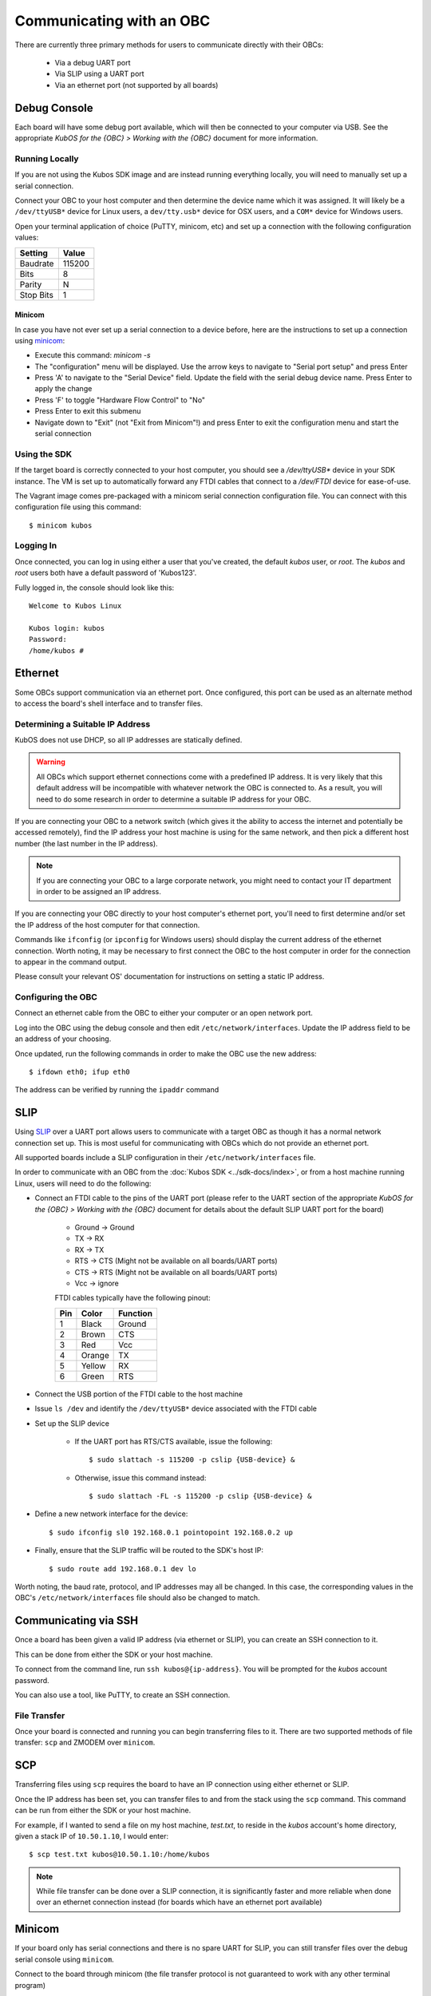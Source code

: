 Communicating with an OBC
=========================

There are currently three primary methods for users to communicate directly with their OBCs:

    - Via a debug UART port
    - Via SLIP using a UART port
    - Via an ethernet port (not supported by all boards)

Debug Console
-------------

Each board will have some debug port available, which will then be connected to your computer via
USB.
See the appropriate `KubOS for the {OBC} > Working with the {OBC}` document for more information.

Running Locally
~~~~~~~~~~~~~~~

If you are not using the Kubos SDK image and are instead running everything locally, you will need
to manually set up a serial connection.

Connect your OBC to your host computer and then determine the device name which it was assigned.
It will likely be a ``/dev/ttyUSB*`` device for Linux users, a ``dev/tty.usb*`` device for OSX
users, and a ``COM*`` device for Windows users.

Open your terminal application of choice (PuTTY, minicom, etc) and set up a connection with the
following configuration values:

+-----------+--------+
| Setting   | Value  |
+===========+========+
| Baudrate  | 115200 |
+-----------+--------+
| Bits      | 8      |
+-----------+--------+
| Parity    | N      |
+-----------+--------+
| Stop Bits | 1      |
+-----------+--------+

Minicom
^^^^^^^

In case you have not ever set up a serial connection to a device before, here are the instructions
to set up a connection using `minicom <https://en.wikipedia.org/wiki/Minicom>`__:

- Execute this command: `minicom -s`
- The "configuration" menu will be displayed. Use the arrow keys to navigate to "Serial port setup"
  and press Enter
- Press 'A' to navigate to the "Serial Device" field. Update the field with the serial debug device
  name. Press Enter to apply the change
- Press 'F' to toggle "Hardware Flow Control" to "No"
- Press Enter to exit this submenu
- Navigate down to "Exit" (not "Exit from Minicom"!) and press Enter to exit the configuration menu
  and start the serial connection

Using the SDK
~~~~~~~~~~~~~

If the target board is correctly connected to your host computer, you should see a `/dev/ttyUSB\*`
device in your SDK instance.
The VM is set up to automatically forward any FTDI cables that connect to a `/dev/FTDI` device for
ease-of-use.

The Vagrant image comes pre-packaged with a minicom serial connection configuration file.
You can connect with this configuration file using this command::

    $ minicom kubos

Logging In
~~~~~~~~~~

Once connected, you can log in using either a user that you've created, the default `kubos` user,
or `root`. The `kubos` and `root` users both have a default password of 'Kubos123'.

Fully logged in, the console should look like this:

::

    Welcome to Kubos Linux

    Kubos login: kubos
    Password: 
    /home/kubos # 

.. _ethernet:

Ethernet
--------

Some OBCs support communication via an ethernet port. Once configured, this port can be used
as an alternate method to access the board's shell interface and to transfer files.

Determining a Suitable IP Address
~~~~~~~~~~~~~~~~~~~~~~~~~~~~~~~~~

KubOS does not use DHCP, so all IP addresses are statically defined.

.. warning::

    All OBCs which support ethernet connections come with a predefined IP address.
    It is very likely that this default address will be incompatible with whatever network the OBC
    is connected to.
    As a result, you will need to do some research in order to determine a suitable IP address for
    your OBC.

If you are connecting your OBC to a network switch (which gives it the ability to access
the internet and potentially be accessed remotely), find the IP address your host machine is using
for the same network, and then pick a different host number (the last number in the IP address).

.. note::

    If you are connecting your OBC to a large corporate network, you might need to contact your IT
    department in order to be assigned an IP address.
    
If you are connecting your OBC directly to your host computer's ethernet port, you'll need to first
determine and/or set the IP address of the host computer for that connection.

Commands like ``ifconfig`` (or ``ipconfig`` for Windows users) should display the current address of
the ethernet connection. Worth noting, it may be necessary to first connect the OBC to the host
computer in order for the connection to appear in the command output.

Please consult your relevant OS' documentation for instructions on setting a static IP address.

Configuring the OBC
~~~~~~~~~~~~~~~~~~~

Connect an ethernet cable from the OBC to either your computer or an open network port.

Log into the OBC using the debug console and then edit ``/etc/network/interfaces``.
Update the IP address field to be an address of your choosing.

Once updated, run the following commands in order to make the OBC use the new address::
    
    $ ifdown eth0; ifup eth0
    
The address can be verified by running the ``ipaddr`` command

.. _slip:
    
SLIP
----

Using `SLIP <https://en.wikipedia.org/wiki/Serial_Line_Internet_Protocol>`__ over a UART port allows
users to communicate with a target OBC as though it has a normal network connection set up.
This is most useful for communicating with OBCs which do not provide an ethernet port.

All supported boards include a SLIP configuration in their ``/etc/network/interfaces`` file.

In order to communicate with an OBC from the :doc:`Kubos SDK <../sdk-docs/index>`, or from a host
machine running Linux, users will need to do the following:

- Connect an FTDI cable to the pins of the UART port (please refer to the UART section of the
  appropriate `KubOS for the {OBC} > Working with the {OBC}` document for details about the default
  SLIP UART port for the board)

    - Ground -> Ground
    - TX -> RX
    - RX -> TX
    - RTS -> CTS (Might not be available on all boards/UART ports)
    - CTS -> RTS (Might not be available on all boards/UART ports)
    - Vcc -> ignore

    FTDI cables typically have the following pinout:

    +-----+--------+----------+
    | Pin | Color  | Function |
    +=====+========+==========+
    | 1   | Black  | Ground   |
    +-----+--------+----------+
    | 2   | Brown  | CTS      |
    +-----+--------+----------+
    | 3   | Red    | Vcc      |
    +-----+--------+----------+
    | 4   | Orange | TX       |
    +-----+--------+----------+
    | 5   | Yellow | RX       |
    +-----+--------+----------+
    | 6   | Green  | RTS      |
    +-----+--------+----------+

- Connect the USB portion of the FTDI cable to the host machine
- Issue ``ls /dev`` and identify the ``/dev/ttyUSB*`` device associated with the FTDI cable
- Set up the SLIP device

    - If the UART port has RTS/CTS available, issue the following::
    
        $ sudo slattach -s 115200 -p cslip {USB-device} &
        
    - Otherwise, issue this command instead::
    
        $ sudo slattach -FL -s 115200 -p cslip {USB-device} &

- Define a new network interface for the device::

    $ sudo ifconfig sl0 192.168.0.1 pointopoint 192.168.0.2 up
    
- Finally, ensure that the SLIP traffic will be routed to the SDK's host IP::

    $ sudo route add 192.168.0.1 dev lo
    
Worth noting, the baud rate, protocol, and IP addresses may all be changed.
In this case, the corresponding values in the OBC's ``/etc/network/interfaces`` file should also be
changed to match.


Communicating via SSH
---------------------

Once a board has been given a valid IP address (via ethernet or SLIP), you can create an SSH connection to it.

This can be done from either the SDK or your host machine.

To connect from the command line, run ``ssh kubos@{ip-address}``.
You will be prompted for the `kubos` account password.

You can also use a tool, like PuTTY, to create an SSH connection.

.. _file-transfer:

File Transfer
~~~~~~~~~~~~~

Once your board is connected and running you can begin transferring files
to it. There are two supported methods of file transfer: ``scp`` and ZMODEM over ``minicom``.

SCP
---

Transferring files using ``scp`` requires the board to have an IP
connection using either ethernet or SLIP.

Once the IP address has been set, you can transfer files to and from the stack using the ``scp`` command.
This command can be run from either the SDK or your host machine.

For example, if I wanted to send a file on my host machine, `test.txt`, to reside in the `kubos` account's home directory,
given a stack IP of ``10.50.1.10``, I would enter::

    $ scp test.txt kubos@10.50.1.10:/home/kubos
    
.. note::

    While file transfer can be done over a SLIP connection, it is significantly faster and more
    reliable when done over an ethernet connection instead (for boards which have an ethernet port
    available)

Minicom
-------

If your board only has serial connections and there is no spare UART for SLIP,
you can still transfer files over the debug serial console using ``minicom``.

Connect to the board through minicom (the file transfer protocol is not
guaranteed to work with any other terminal program)

::

    $ minicom kubos

Login to the board

::

    Welcome to minicom 2.7

    OPTIONS: I18n
    Compiled on Feb  7 2016, 13:37:27.
    Port /dev/FTDI, 21:26:43

    Press CTRL-A Z for help on special keys


    Welcome to Kubos Linux
    (none) login: root
    Password:
    Jan  1 00:00:11 login[210]: root login on 'ttyS0'
    ~ #

Navigate to the location you'd like the received file to go.

::

    ~ # mkdir righthere
    ~ # cd righthere
    ~/righthere #

Issue the zModem command to prep the board to receive a file

::

    $ rz -bZ

Press **Ctrl+a**, then press **s** to open the minicom file transfer
dialog.

::

    +-[Upload]--+
    | zmodem    |
    | ymodem    |
    | xmodem    |
    | kermit    |
    | ascii     |
    +-----------+

Select zmodem

::

    +-------------------[Select one or more files for upload]-------------------+
    |Directory: /home/vagrant                                                   |
    | [..]                                                                      |
    | [linux]                                                                   |
    | [newprj]                                                                  |
    | minicom.log                                                               |
    |                                                                           |
    |              ( Escape to exit, Space to tag )                             |
    +---------------------------------------------------------------------------+

                   [Goto]  [Prev]  [Show]   [Tag]  [Untag] [Okay]

Select the file to send:

Press ``g`` to open the Goto dialog and navigate to the desired folder
(full pathname required).

Press enter to open the file selector dialog and specify the file you
want within the current folder.

::

    +-------------------[Select one or more files for upload]-------------------+
    |Directory: /home/vagrant/linux/build/kubos-linux-isis-gcc/source           |
    | [..]                                                                      |
    | [CMakeFiles]                                                              |
    | CMakeLists.txt                                                            |
    | CTestTestfile.cmake                                                       |
    | cmake_install.cmake                                                       |
    | linux                                                                     |
    | linux.map                                                                 |
    |                +-----------------------------------------+                |
    |                |No file selected - enter filename:       |                |
    |                |> linux                                  |                |
    |                +-----------------------------------------+                |
    |                                                                           |
    |              ( Escape to exit, Space to tag )                             |
    +---------------------------------------------------------------------------+

                   [Goto]  [Prev]  [Show]   [Tag]  [Untag] [Okay]

You should see a progress dialog as your file is transferred to the
board.

::

    +-----------[zmodem upload - Press CTRL-C to quit]------------+
    |^XB00000000000000rz waiting to receive.Sending: linux        |
    |Bytes Sent:  41984/  99084   BPS:8905     ETA 00:06          |
    |                                                             |
    |                                                             |
    |                                                             |
    |                                                             |
    |                                                             |
    +-------------------------------------------------------------+

Once file transfer is complete, you should be able to press enter and
use your new file

::

    +-----------[zmodem upload - Press CTRL-C to quit]------------+
    |^XB00000000000000rz waiting to receive.Sending: linux        |
    |Bytes Sent:  99084   BPS:7982                                |
    |                                                             |
    |Transfer complete                                            |
    |                                                             |
    | READY: press any key to continue...                         |
    |                                                             |
    +-------------------------------------------------------------+

Press **Ctrl+a**, then **q** to bring up the dialog to exit minicom. Hit
enter to quit without reset.